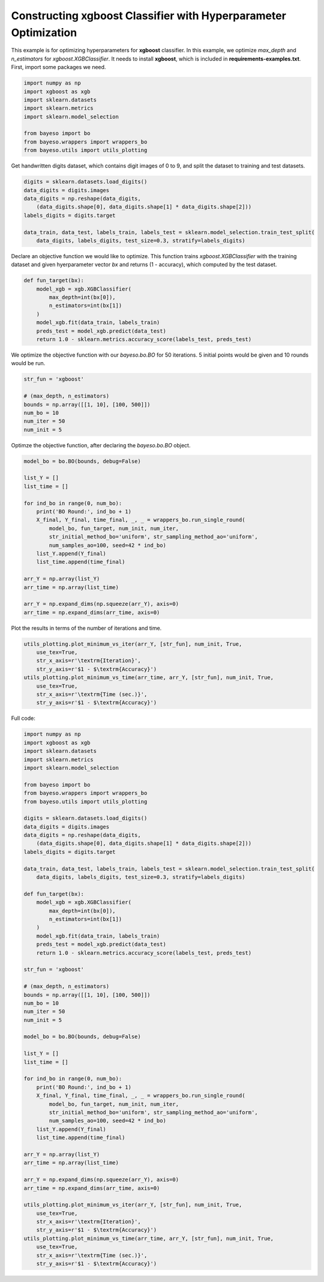 Constructing xgboost Classifier with Hyperparameter Optimization 
================================================================

This example is for optimizing hyperparameters for **xgboost** classifier.
In this example, we optimize `max_depth` and `n_estimators` for `xgboost.XGBClassifier`.
It needs to install **xgboost**, which is included in **requirements-examples.txt**.
First, import some packages we need.

.. code-block:: python

    import numpy as np
    import xgboost as xgb
    import sklearn.datasets
    import sklearn.metrics
    import sklearn.model_selection

    from bayeso import bo
    from bayeso.wrappers import wrappers_bo
    from bayeso.utils import utils_plotting

Get handwritten digits dataset, which contains digit images of 0 to 9,
and split the dataset to training and test datasets.

.. code-block:: python

    digits = sklearn.datasets.load_digits()
    data_digits = digits.images
    data_digits = np.reshape(data_digits,
        (data_digits.shape[0], data_digits.shape[1] * data_digits.shape[2]))
    labels_digits = digits.target

    data_train, data_test, labels_train, labels_test = sklearn.model_selection.train_test_split(
        data_digits, labels_digits, test_size=0.3, stratify=labels_digits)

Declare an objective function we would like to optimize.
This function trains `xgboost.XGBClassifier` with the training dataset and given hyerparameter vector `bx` and returns (1 - accuracy), which computed by the test dataset.

.. code-block:: python

    def fun_target(bx):
        model_xgb = xgb.XGBClassifier(
            max_depth=int(bx[0]),
            n_estimators=int(bx[1])
        )
        model_xgb.fit(data_train, labels_train)
        preds_test = model_xgb.predict(data_test)
        return 1.0 - sklearn.metrics.accuracy_score(labels_test, preds_test)

We optimize the objective function with our `bayeso.bo.BO` for 50 iterations.
5 initial points would be given and 10 rounds would be run.

.. code-block:: python

    str_fun = 'xgboost'

    # (max_depth, n_estimators)
    bounds = np.array([[1, 10], [100, 500]])
    num_bo = 10
    num_iter = 50
    num_init = 5

Optimze the objective function, after declaring the `bayeso.bo.BO` object.

.. code-block:: python

    model_bo = bo.BO(bounds, debug=False)

    list_Y = []
    list_time = []

    for ind_bo in range(0, num_bo):
        print('BO Round:', ind_bo + 1)
        X_final, Y_final, time_final, _, _ = wrappers_bo.run_single_round(
            model_bo, fun_target, num_init, num_iter,
            str_initial_method_bo='uniform', str_sampling_method_ao='uniform',
            num_samples_ao=100, seed=42 * ind_bo)
        list_Y.append(Y_final)
        list_time.append(time_final)

    arr_Y = np.array(list_Y)
    arr_time = np.array(list_time)

    arr_Y = np.expand_dims(np.squeeze(arr_Y), axis=0)
    arr_time = np.expand_dims(arr_time, axis=0)

Plot the results in terms of the number of iterations and time.

.. code-block:: python

    utils_plotting.plot_minimum_vs_iter(arr_Y, [str_fun], num_init, True,
        use_tex=True,
        str_x_axis=r'\textrm{Iteration}',
        str_y_axis=r'$1 - $\textrm{Accuracy}')
    utils_plotting.plot_minimum_vs_time(arr_time, arr_Y, [str_fun], num_init, True,
        use_tex=True,
        str_x_axis=r'\textrm{Time (sec.)}',
        str_y_axis=r'$1 - $\textrm{Accuracy}')

.. image:: ../_static/examples/hpo_func_xgboost.*
    :width: 320
    :align: center
    :alt: hpo_func_xgboost

.. image:: ../_static/examples/hpo_time_xgboost.*
    :width: 320
    :align: center
    :alt: hpo_time_xgboost

Full code:

.. code-block:: python

    import numpy as np
    import xgboost as xgb
    import sklearn.datasets
    import sklearn.metrics
    import sklearn.model_selection

    from bayeso import bo
    from bayeso.wrappers import wrappers_bo
    from bayeso.utils import utils_plotting

    digits = sklearn.datasets.load_digits()
    data_digits = digits.images
    data_digits = np.reshape(data_digits,
        (data_digits.shape[0], data_digits.shape[1] * data_digits.shape[2]))
    labels_digits = digits.target

    data_train, data_test, labels_train, labels_test = sklearn.model_selection.train_test_split(
        data_digits, labels_digits, test_size=0.3, stratify=labels_digits)

    def fun_target(bx):
        model_xgb = xgb.XGBClassifier(
            max_depth=int(bx[0]),
            n_estimators=int(bx[1])
        )
        model_xgb.fit(data_train, labels_train)
        preds_test = model_xgb.predict(data_test)
        return 1.0 - sklearn.metrics.accuracy_score(labels_test, preds_test)

    str_fun = 'xgboost'

    # (max_depth, n_estimators)
    bounds = np.array([[1, 10], [100, 500]])
    num_bo = 10
    num_iter = 50
    num_init = 5

    model_bo = bo.BO(bounds, debug=False)

    list_Y = []
    list_time = []

    for ind_bo in range(0, num_bo):
        print('BO Round:', ind_bo + 1)
        X_final, Y_final, time_final, _, _ = wrappers_bo.run_single_round(
            model_bo, fun_target, num_init, num_iter,
            str_initial_method_bo='uniform', str_sampling_method_ao='uniform',
            num_samples_ao=100, seed=42 * ind_bo)
        list_Y.append(Y_final)
        list_time.append(time_final)

    arr_Y = np.array(list_Y)
    arr_time = np.array(list_time)

    arr_Y = np.expand_dims(np.squeeze(arr_Y), axis=0)
    arr_time = np.expand_dims(arr_time, axis=0)

    utils_plotting.plot_minimum_vs_iter(arr_Y, [str_fun], num_init, True,
        use_tex=True,
        str_x_axis=r'\textrm{Iteration}',
        str_y_axis=r'$1 - $\textrm{Accuracy}')
    utils_plotting.plot_minimum_vs_time(arr_time, arr_Y, [str_fun], num_init, True,
        use_tex=True,
        str_x_axis=r'\textrm{Time (sec.)}',
        str_y_axis=r'$1 - $\textrm{Accuracy}')

